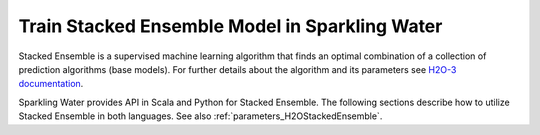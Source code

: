 Train Stacked Ensemble Model in Sparkling Water
-----------------------------------------------

Stacked Ensemble is a supervised machine learning algorithm that finds an optimal combination of a collection
of prediction algorithms (base models). For further details about the algorithm and its parameters see `H2O-3 documentation
<https://docs.h2o.ai/h2o/latest-stable/h2o-docs/data-science/stacked-ensembles.html>`__.


Sparkling Water provides API in Scala and Python for Stacked Ensemble. The following sections describe how to
utilize Stacked Ensemble in both languages. See also :ref:`parameters_H2OStackedEnsemble`.

.. |start cluster| replace:: Start H2O cluster inside the Spark environment

.. |get data| replace:: Parse the data using H2O and convert them to Spark Frame

.. |setup base algorithms| replace:: Setup the algorithms the StackedEnsemble will operate with. StackedEnsemble will
    automatically train the corresponding (base) models and pass them to H2O backend when needed. There are currently
    two options how a meta-learner in StackedEnsemble combines the base models. It either utilizes cross validated
    predictions or uses a blending frame. In the former case, it's important to keep the same folding across
    the base models and set *setKeepCrossValidationPredictions* to *true* as the cross-validated predicted values
    will be used by meta-learner. Furthermore, as the Stacked Ensemble combines the base models inside an H2O backend
    the base models have to be available there as well and therefore *setKeepBinaryModels* has to be set to *true* too.

.. |setup algorithm and train| replace:: Then, specify the algorithms when setting up the StackedEnsemble and train it.

.. |advanced usage| replace:: Inside the *fit* method, StackedEnsemble will internally create, utilize and delete
    models corresponding to the input algorithms. If there is any reason to make use of those models,
    call **setKeepBaseModels** with a *true* argument to retain them. Then, models can be obtained by calling
    a *getBaseModels* method of the StackedEnsemble algorithm. However, now it's your responsibility to delete
    the models when they are no more needed. A method *deleteBaseModels* can become handy in such cases.
    Altogether, an advanced StackedEnsemble usage would look like this:

.. |get details| replace:: You can also get raw model details by calling the *getModelDetails()* method
    available on the model as:

.. |run predictions| replace:: Run Predictions

.. content-tabs::

    .. tab-container:: Scala
        :title: Scala

        First, let's start Sparkling Shell as

        .. code:: shell

            ./bin/sparkling-shell

        |start cluster|

        .. code:: scala

            import ai.h2o.sparkling._
            import java.net.URI
            val hc = H2OContext.getOrCreate()

        |get data|

        .. code:: scala

            import org.apache.spark.SparkFiles
            spark.sparkContext.addFile("https://raw.githubusercontent.com/h2oai/sparkling-water/master/examples/smalldata/prostate/prostate.csv")
            val rawSparkDF = spark.read.option("header", "true").option("inferSchema", "true").csv(SparkFiles.get("prostate.csv"))
            val dataset = rawSparkDF.withColumn("CAPSULE", $"CAPSULE" cast "string")

        |setup base algorithms|

        .. code:: scala

            import ai.h2o.sparkling.ml.algos.{H2ODRF, H2OGBM, H2OStackedEnsemble}
            val drf = new H2ODRF()
                .setLabelCol("CAPSULE")
                .setNfolds(5)
                .setFoldAssignment("Modulo")
                .setKeepBinaryModels(true)
                .setKeepCrossValidationPredictions(true)

            val gbm = new H2OGBM()
              .setLabelCol("CAPSULE")
              .setNfolds(5)
              .setFoldAssignment("Modulo")
              .setKeepBinaryModels(true)
              .setKeepCrossValidationPredictions(true)

        |setup algorithm and train|

        .. code:: scala

            val ensemble = new H2OStackedEnsemble()
                .setBaseAlgorithms(Array(drf, gbm))
                .setLabelCol("CAPSULE")

            ensemble.fit(dataset)

        |advanced usage|

        .. code:: scala

            val ensemble = new H2OStackedEnsemble()
                .setBaseAlgorithms(Array(drf, gbm))
                .setLabelCol("CAPSULE")
                .setKeepBaseModels(true)

            val ensembleModel = ensemble.fit(dataset)

            val baseModels:Array[H2OMOJOModel] = ensemble.getBaseModels()
            ...
            ensemble.deleteBaseModels()

        |get details|

        .. code:: scala

            ensembleModel.getModelDetails()

        |run predictions|

        .. code:: scala

            ensembleModel.transform(testingDF).show(false)


    .. tab-container:: Python
        :title: Python

        First, let's start PySparkling Shell as

        .. code:: shell

            ./bin/pysparkling

        |start cluster|

        .. code:: python

            from pysparkling import *
            hc = H2OContext.getOrCreate()

        |get data|

        .. code:: python

            import h2o
            frame = h2o.import_file("https://raw.githubusercontent.com/h2oai/sparkling-water/master/examples/smalldata/prostate/prostate.csv")
            sparkDF = hc.asSparkFrame(frame)
            dataset = sparkDF.withColumn("CAPSULE", sparkDF.CAPSULE.cast("string"))

        |setup base algorithms|

        .. code:: python

            from pysparkling.ml import H2ODRF, H2OGBM, H2OStackedEnsemble
            drf = H2ODRF()
            drf.setLabelCol("CAPSULE")
            drf.setNfolds(5)
            drf.setFoldAssignment("Modulo")
            drf.setKeepBinaryModels(True)
            drf.setKeepCrossValidationPredictions(True)

            gbm = H2OGBM()
            gbm.setLabelCol("CAPSULE")
            gbm.setNfolds(5)
            gbm.setFoldAssignment("Modulo")
            gbm.setKeepBinaryModels(True)
            gbm.setKeepCrossValidationPredictions(True)

        |setup algorithm and train|

        .. code:: python

            ensemble = H2OStackedEnsemble()
            ensemble.setBaseAlgorithms([drf, gbm])
            ensemble.setLabelCol("CAPSULE")

            ensemble_model = ensemble.fit(dataset)

        |advanced usage|

        .. code:: python

            ensemble = H2OStackedEnsemble()
            ensemble.setBaseAlgorithms([drf, gbm])
            ensemble.setLabelCol("CAPSULE")
            ensemble.setKeepBaseModels(True)

            ensemble_model = ensemble.fit(dataset)

            base_models = ensemble.getBaseModels()
            ...
            ensemble.deleteBaseModels()

        |get details|

        .. code:: python

            ensemble_model.getModelDetails()

        |run predictions|

        .. code:: python

            ensemble_model.transform(testingDF).show(truncate = False)

